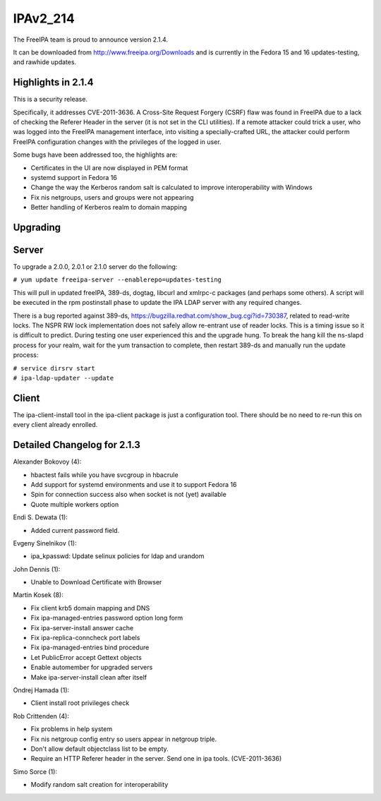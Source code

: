 IPAv2_214
=========

The FreeIPA team is proud to announce version 2.1.4.

It can be downloaded from http://www.freeipa.org/Downloads and is
currently in the Fedora 15 and 16 updates-testing, and rawhide updates.



Highlights in 2.1.4
-------------------

This is a security release.

Specifically, it addresses CVE-2011-3636. A Cross-Site Request Forgery
(CSRF) flaw was found in FreeIPA due to a lack of checking the Referer
Header in the server (it is not set in the CLI utilities). If a remote
attacker could trick a user, who was logged into the FreeIPA management
interface, into visiting a specially-crafted URL, the attacker could
perform FreeIPA configuration changes with the privileges of the logged
in user.

Some bugs have been addressed too, the highlights are:

-  Certificates in the UI are now displayed in PEM format
-  systemd support in Fedora 16
-  Change the way the Kerberos random salt is calculated to improve
   interoperability with Windows
-  Fix nis netgroups, users and groups were not appearing
-  Better handling of Kerberos realm to domain mapping

Upgrading
---------

Server
----------------------------------------------------------------------------------------------

To upgrade a 2.0.0, 2.0.1 or 2.1.0 server do the following:

``# yum update freeipa-server --enablerepo=updates-testing``

This will pull in updated freeIPA, 389-ds, dogtag, libcurl and xmlrpc-c
packages (and perhaps some others). A script will be executed in the rpm
postinstall phase to update the IPA LDAP server with any required
changes.

There is a bug reported against 389-ds,
https://bugzilla.redhat.com/show_bug.cgi?id=730387, related to
read-write locks. The NSPR RW lock implementation does not safely allow
re-entrant use of reader locks. This is a timing issue so it is
difficult to predict. During testing one user experienced this and the
upgrade hung. To break the hang kill the ns-slapd process for your
realm, wait for the yum transaction to complete, then restart 389-ds and
manually run the update process:

| ``# service dirsrv start``
| ``# ipa-ldap-updater --update``

Client
----------------------------------------------------------------------------------------------

The ipa-client-install tool in the ipa-client package is just a
configuration tool. There should be no need to re-run this on every
client already enrolled.



Detailed Changelog for 2.1.3
----------------------------

Alexander Bokovoy (4):

-  hbactest fails while you have svcgroup in hbacrule
-  Add support for systemd environments and use it to support Fedora 16
-  Spin for connection success also when socket is not (yet) available
-  Quote multiple workers option

Endi S. Dewata (1):

-  Added current password field.

Evgeny Sinelnikov (1):

-  ipa_kpasswd: Update selinux policies for ldap and urandom

John Dennis (1):

-  Unable to Download Certificate with Browser

Martin Kosek (8):

-  Fix client krb5 domain mapping and DNS
-  Fix ipa-managed-entries password option long form
-  Fix ipa-server-install answer cache
-  Fix ipa-replica-conncheck port labels
-  Fix ipa-managed-entries bind procedure
-  Let PublicError accept Gettext objects
-  Enable automember for upgraded servers
-  Make ipa-server-install clean after itself

Ondrej Hamada (1):

-  Client install root privileges check

Rob Crittenden (4):

-  Fix problems in help system
-  Fix nis netgroup config entry so users appear in netgroup triple.
-  Don't allow default objectclass list to be empty.
-  Require an HTTP Referer header in the server. Send one in ipa tools.
   (CVE-2011-3636)

Simo Sorce (1):

-  Modify random salt creation for interoperability
